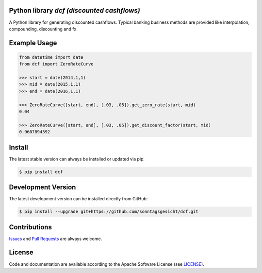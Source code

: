 
Python library *dcf (discounted cashflows)*
-------------------------------------------

.. image:: https://img.shields.io/codeship/a10d1dd0-a1a0-0137-f00d-1a3bc2cae4aa/master.svg
   :target: https://codeship.com//projects/359976
   :alt: Codechip

.. image:: https://travis-ci.org/sonntagsgesicht/dcf.svg?branch=master
    :target: https://travis-ci.org/sonntagsgesicht/dcf

.. image:: https://img.shields.io/readthedocs/dcf
   :target: http://dcf.readthedocs.io
   :alt: Read the Docs

.. image:: https://img.shields.io/codefactor/grade/github/sonntagsgesicht/dcf/master
   :target: https://www.codefactor.io/repository/github/sonntagsgesicht/dcf
   :alt: CodeFactor Grade

.. image:: https://img.shields.io/codeclimate/maintainability/sonntagsgesicht/dcf
   :target: https://codeclimate.com/github/sonntagsgesicht/dcf/maintainability
   :alt: Code Climate maintainability

.. image:: https://img.shields.io/codeclimate/coverage/sonntagsgesicht/dcf
   :target: https://codeclimate.com/github/sonntagsgesicht/dcf/test_coverage
   :alt: Code Climate Coverage

.. image:: https://img.shields.io/lgtm/grade/python/g/sonntagsgesicht/dcf.svg
   :target: https://lgtm.com/projects/g/sonntagsgesicht/dcf/context:python/
   :alt: lgtm grade

.. image:: https://img.shields.io/lgtm/alerts/g/sonntagsgesicht/dcf.svg
   :target: https://lgtm.com/projects/g/sonntagsgesicht/dcf/alerts/
   :alt: total lgtm alerts

.. image:: https://img.shields.io/github/license/sonntagsgesicht/dcf
   :target: https://github.com/sonntagsgesicht/dcf/raw/master/LICENSE
   :alt: GitHub

.. image:: https://img.shields.io/github/release/sonntagsgesicht/dcf?label=github
   :target: https://github.com/sonntagsgesicht/dcf/releases
   :alt: GitHub release

.. image:: https://img.shields.io/pypi/v/dcf
   :target: https://pypi.org/project/dcf/
   :alt: PyPI Version

.. image:: https://img.shields.io/pypi/pyversions/dcf
   :target: https://pypi.org/project/dcf/
   :alt: PyPI - Python Version

.. image:: https://img.shields.io/pypi/dm/dcf
   :target: https://pypi.org/project/dcf/
   :alt: PyPI Downloads

A Python library for generating discounted cashflows.
Typical banking business methods are provided like interpolation, compounding,
discounting and fx.


Example Usage
-------------

.. code-block:: python

    from datetime import date
    from dcf import ZeroRateCurve

    >>> start = date(2014,1,1)
    >>> mid = date(2015,1,1)
    >>> end = date(2016,1,1)

    >>> ZeroRateCurve([start, end], [.03, .05]).get_zero_rate(start, mid)
    0.04

    >>> ZeroRateCurve([start, end], [.03, .05]).get_discount_factor(start, mid)
    0.9607894392


Install
-------

The latest stable version can always be installed or updated via pip:

.. code-block:: bash

    $ pip install dcf



Development Version
-------------------

The latest development version can be installed directly from GitHub:

.. code-block:: bash

    $ pip install --upgrade git+https://github.com/sonntagsgesicht/dcf.git


Contributions
-------------

.. _issues: https://github.com/sonntagsgesicht/dcf/issues
.. __: https://github.com/sonntagsgesicht/dcf/pulls

Issues_ and `Pull Requests`__ are always welcome.


License
-------

.. __: https://github.com/sonntagsgesicht/dcf/raw/master/LICENSE

Code and documentation are available according to the Apache Software License (see LICENSE__).


